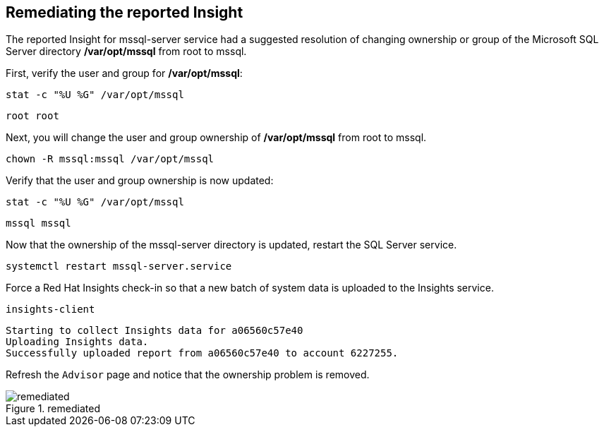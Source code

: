 == Remediating the reported Insight

The reported Insight for mssql-server service had a suggested resolution
of changing ownership or group of the Microsoft SQL Server directory
*/var/opt/mssql* from root to mssql.

First, verify the user and group for */var/opt/mssql*:

....
stat -c "%U %G" /var/opt/mssql
....

[source,bash]
----
root root
----

Next, you will change the user and group ownership of */var/opt/mssql*
from root to mssql.

....
chown -R mssql:mssql /var/opt/mssql
....

Verify that the user and group ownership is now updated:

....
stat -c "%U %G" /var/opt/mssql
....

[source,bash]
----
mssql mssql
----

Now that the ownership of the mssql-server directory is updated, restart
the SQL Server service.

....
systemctl restart mssql-server.service
....

Force a Red Hat Insights check-in so that a new batch of system data is
uploaded to the Insights service.

....
insights-client
....

[source,bash]
----
Starting to collect Insights data for a06560c57e40
Uploading Insights data.
Successfully uploaded report from a06560c57e40 to account 6227255.
----

Refresh the `+Advisor+` page and notice that the ownership problem is
removed.

.remediated
image::remediated.png[remediated]
